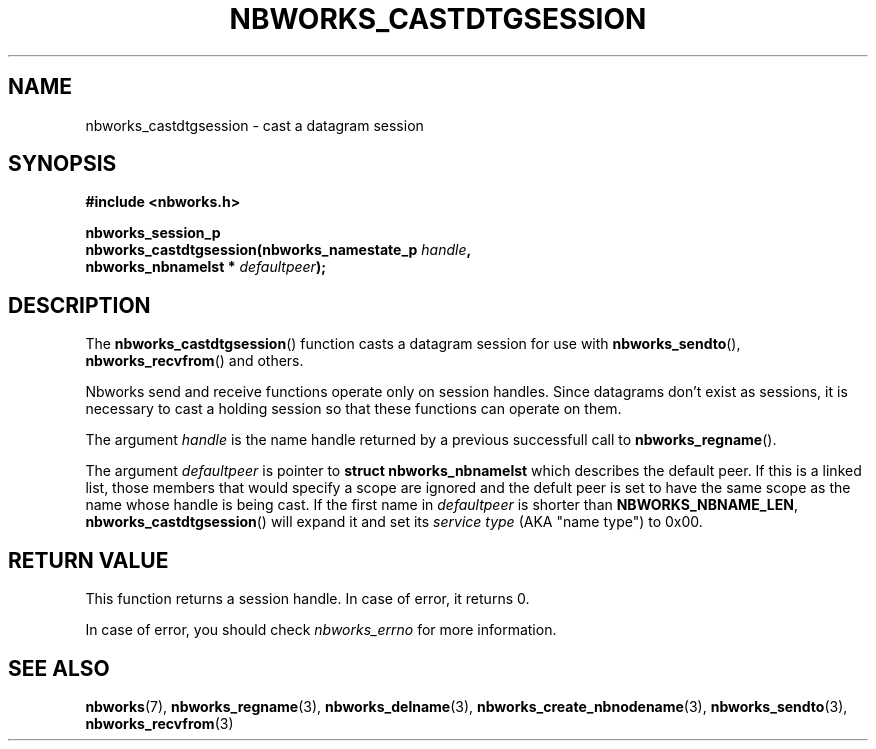 .TH NBWORKS_CASTDTGSESSION 3  2013-05-01 "" "Nbworks Manual"
.SH NAME
nbworks_castdtgsession \- cast a datagram session
.SH SYNOPSIS
.nf
.B #include <nbworks.h>
.sp
.BI "nbworks_session_p"
.br
.BI "  nbworks_castdtgsession(nbworks_namestate_p " handle ","
.br
.BI "                         nbworks_nbnamelst * " defaultpeer ");"
.fi
.SH DESCRIPTION
The \fBnbworks_castdtgsession\fP() function casts a datagram session
for use with \fBnbworks_sendto\fP(), \fBnbworks_recvfrom\fP() and
others.
.PP
Nbworks send and receive functions operate only on session
handles. Since datagrams don't exist as sessions, it is necessary to
cast a holding session so that these functions can operate on them.
.PP
The argument \fIhandle\fP is the name handle returned by a previous
successfull call to \fBnbworks_regname\fP().
.PP
The argument \fIdefaultpeer\fP is pointer to \fBstruct
nbworks_nbnamelst\fP which describes the default peer. If this is a
linked list, those members that would specify a scope are ignored and
the defult peer is set to have the same scope as the name whose handle
is being cast. If the first name in \fIdefaultpeer\fP is shorter than
\fBNBWORKS_NBNAME_LEN\fP, \fBnbworks_castdtgsession\fP() will expand
it and set its \fIservice type\fP (AKA "name type") to 0x00.
.SH "RETURN VALUE"
This function returns a session handle. In case of error, it returns
0.
.PP
In case of error, you should check \fInbworks_errno\fP for more
information.
.SH "SEE ALSO"
.BR nbworks (7),
.BR nbworks_regname (3),
.BR nbworks_delname (3),
.BR nbworks_create_nbnodename (3),
.BR nbworks_sendto (3),
.BR nbworks_recvfrom (3)
